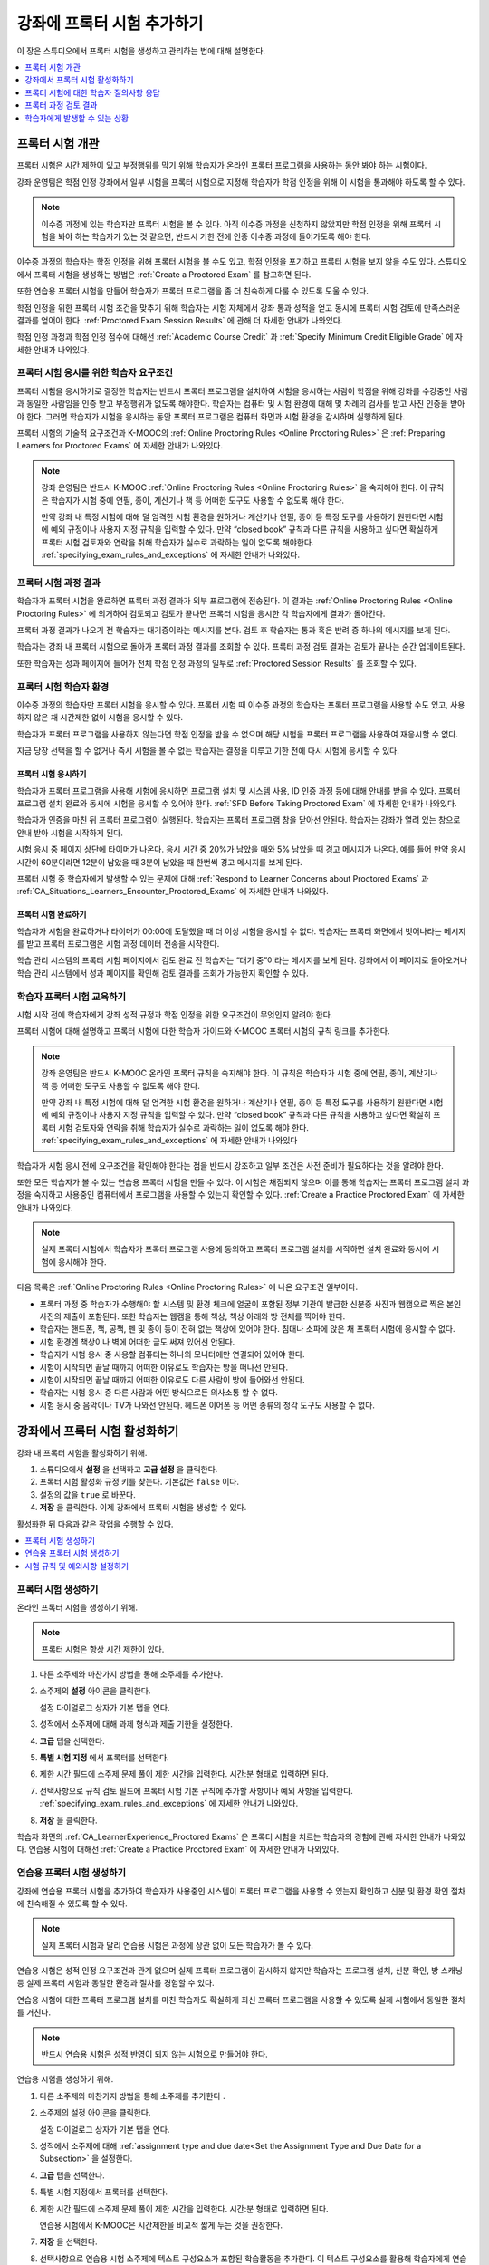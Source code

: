 .. _CA_ProctoredExams:

##########################################
강좌에 프록터 시험 추가하기
##########################################

이 장은 스튜디오에서 프록터 시험을 생성하고 관리하는 법에 대해 설명한다.

.. contents::
 :local:
 :depth: 1

.. _CA_ProctoredExams_Overview:

****************************
프록터 시험 개관
****************************

프록터 시험은 시간 제한이 있고 부정행위를 막기 위해 학습자가 온라인 프록터 프로그램을 사용하는 동안 봐야 하는 시험이다.

강좌 운영팀은 학점 인정 강좌에서 일부 시험을 프록터 시험으로 지정해 학습자가 학점 인정을 위해 이 시험을 통과해야 하도록 할 수 있다.

.. note:: 이수증 과정에 있는 학습자만 프록터 시험을 볼 수 있다. 아직 이수증 과정을 신청하지 않았지만 학점 인정을 위해 프록터 시험을 봐야 하는 학습자가 있는 것 같으면, 반드시 기한 전에 인증 이수증 과정에 들어가도록 해야 한다.

이수증 과정의 학습자는 학점 인정을 위해 프록터 시험을 볼 수도 있고, 학점 인정을 포기하고 프록터 시험을 보지 않을 수도 있다. 스튜디오에서 프록터 시험을 생성하는 방법은  :ref:`Create a Proctored Exam` 를 참고하면 된다.

또한 연습용 프록터 시험을 만들어 학습자가 프록터 프로그램을 좀 더 친숙하게 다룰 수 있도록 도울 수 있다.

학점 인정을 위한 프록터 시험 조건을 맞추기 위해 학습자는 시험 자체에서 강좌 통과 성적을 얻고 동시에 프록터 시험 검토에 만족스러운 결과를 얻어야 한다. :ref:`Proctored Exam Session Results`  에 관해 더 자세한 안내가 나와있다.

학점 인정 과정과 학점 인정 점수에 대해선  :ref:`Academic Course Credit` 과 :ref:`Specify Minimum Credit Eligible Grade`  에 자세한 안내가 나와있다.


=====================================================
프록터 시험 응시를 위한 학습자 요구조건
=====================================================

프록터 시험을 응시하기로 결정한 학습자는 반드시 프록터 프로그램을 설치하여 시험을 응시하는 사람이 학점을 위해 강좌를 수강중인 사람과 동일한 사람임을 인증 받고 부정행위가 없도록 해야한다. 학습자는 컴퓨터 및 시험 환경에 대해 몇 차례의 검사를 받고 사진 인증을 받아야 한다. 그러면 학습자가 시험을 응시하는 동안 프록터 프로그램은 컴퓨터 화면과 시험 환경을 감시하며 실행하게 된다.

프록터 시험의 기술적 요구조건과 K-MOOC의 :ref:`Online Proctoring Rules <Online Proctoring Rules>` 은  :ref:`Preparing Learners for Proctored Exams` 에 자세한 안내가 나와있다.

.. note:: 강좌 운영팀은 반드시 K-MOOC  :ref:`Online Proctoring Rules <Online Proctoring Rules>`  을 숙지해야 한다. 이 규칙은 학습자가 시험 중에 연필, 종이, 계산기나 책 등 어떠한 도구도 사용할 수 없도록 해야 한다.

   만약 강좌 내 특정 시험에 대해 덜 엄격한 시험 환경을 원하거나 계산기나 연필, 종이 등 특정 도구를 사용하기 원한다면 시험에 예외 규정이나 사용자 지정 규칙을 입력할 수 있다. 만약 “closed book” 규칙과 다른 규칙을 사용하고 싶다면 확실하게 프록터 시험 검토자와 연락을 취해 학습자가 실수로 과락하는 일이 없도록 해야한다.  :ref:`specifying_exam_rules_and_exceptions`  에 자세한 안내가 나와있다.


.. _Proctored Exam Session Results:

===============================
프록터 시험 과정 결과
===============================

학습자가 프록터 시험을 완료하면 프록터 과정 결과가 외부 프로그램에 전송된다. 이 결과는  :ref:`Online Proctoring Rules <Online Proctoring Rules>`  에 의거하여 검토되고 검토가 끝나면 프록터 시험을 응시한 각 학습자에게 결과가 돌아간다.

프록터 과정 결과가 나오기 전 학습자는 대기중이라는 메시지를 본다. 검토 후 학습자는 통과 혹은 반려 중 하나의 메시지를 보게 된다.

학습자는 강좌 내 프록터 시험으로 돌아가 프록터 과정 결과를 조회할 수 있다. 프록터 과정 검토 결과는 검토가 끝나는 순간 업데이트된다.

또한 학습자는 성과 페이지에 들어가 전체 학점 인정 과정의 일부로  :ref:`Proctored Session Results` 를 조회할 수 있다.



.. _CA_LearnerExperience_Proctored Exams:

==============================================
프록터 시험 학습자 환경
==============================================

이수증 과정의 학습자만 프록터 시험을 응시할 수 있다. 프록터 시험 때 이수증 과정의 학습자는 프록터 프로그램을 사용할 수도 있고, 사용하지 않은 채 시간제한 없이 시험을 응시할 수 있다.

학습자가 프록터 프로그램을 사용하지 않는다면 학점 인정을 받을 수 없으며 해당 시험을 프록터 프로그램을 사용하여 재응시할 수 없다.

지금 당장 선택을 할 수 없거나 즉시 시험을 볼 수 없는 학습자는 결정을 미루고 기한 전에 다시 시험에 응시할 수 있다.

.. Question for Griff or Julia

.. Do we want to give advice to course staff about planning an adequate due
.. date?  e.g. allow more time than normal for allow proctoring results to come
.. back? Allow time for administrative tasks, especially as edX support needs
.. to be involved in creating extra time allowances. Course staff need to allow
.. enough time to get confirmations back from Support and also to notify
.. students. If resolution of any technical difficulty disputes is needed,
.. students also need adequate time to retake the exam.


프록터 시험 응시하기
+++++++++++++++++++++++++++++++++

학습자가 프록터 프로그램을 사용해 시험에 응시하면 프로그램 설치 및 시스템 사용, ID 인증 과정 등에 대해 안내를 받을 수 있다. 프록터 프로그램 설치 완료와 동시에 시험을 응시할 수 있어야 한다.  :ref:`SFD Before Taking Proctored Exam` 에 자세한 안내가 나와있다.

학습자가 인증을 마친 뒤 프록터 프로그램이 실행된다. 학습자는 프록터 프로그램 창을 닫아선 안된다. 학습자는 강좌가 열려 있는 창으로 안내 받아 시험을 시작하게 된다.

시험 응시 중 페이지 상단에 타이머가 나온다. 응시 시간 중 20%가 남았을 때와 5% 남았을 때 경고 메시지가 나온다. 예를 들어 만약 응시 시간이 60분이라면 12분이 남았을 때 3분이 남았을 때 한번씩 경고 메시지를 보게 된다.

프록터 시험 중 학습자에게 발생할 수 있는 문제에 대해  :ref:`Respond to Learner Concerns about Proctored Exams` 과 :ref:`CA_Situations_Learners_Encounter_Proctored_Exams`  에 자세한 안내가 나와있다.


프록터 시험 완료하기
+++++++++++++++++++++++++++++++++

학습자가 시험을 완료하거나 타이머가 00:00에 도달했을 때 더 이상 시험을 응시할 수 없다. 학습자는 프록터 화면에서 벗어나라는 메시지를 받고 프록터 프로그램은 시험 과정 데이터 전송을 시작한다.

학습 관리 시스템의 프록터 시험 페이지에서 검토 완료 전 학습자는 “대기 중”이라는 메시지를 보게 된다. 강좌에서 이 페이지로 돌아오거나 학습 관리 시스템에서 성과 페이지를 확인해 검토 결과를 조회가 가능한지 확인할 수 있다.



.. _Preparing Learners for Proctored Exams:

====================================================
학습자 프록터 시험 교육하기
====================================================

시험 시작 전에 학습자에게 강좌 성적 규정과 학점 인정을 위한 요구조건이 무엇인지 알려야 한다.

프록터 시험에 대해 설명하고 프록터 시험에 대한 학습자 가이드와 K-MOOC 프록터 시험의 규칙 링크를 추가한다.

.. note:: 강좌 운영팀은 반드시 K-MOOC 온라인 프록터 규칙을 숙지해야 한다. 이 규칙은 학습자가 시험 중에 연필, 종이, 계산기나 책 등 어떠한 도구도 사용할 수 없도록 해야 한다.

   만약 강좌 내 특정 시험에 대해 덜 엄격한 시험 환경을 원하거나 계산기나 연필, 종이 등 특정 도구를 사용하기 원한다면 시험에 예외 규정이나 사용자 지정 규칙을 입력할 수 있다. 만약 “closed book” 규칙과 다른 규칙을 사용하고 싶다면 확실히 프록터 시험 검토자와 연락을 취해 학습자가 실수로 과락하는 일이 없도록 해야 한다.   :ref:`specifying_exam_rules_and_exceptions`  에 자세한 안내가 나와있다

학습자가 시험 응시 전에 요구조건을 확인해야 한다는 점을 반드시 강조하고 일부 조건은 사전 준비가 필요하다는 것을 알려야 한다.

또한 모든 학습자가 볼 수 있는 연습용 프록터 시험을 만들 수 있다. 이 시험은 채점되지 않으며 이를 통해 학습자는 프록터 프로그램 설치 과정을 숙지하고 사용중인 컴퓨터에서 프로그램을 사용할 수 있는지 확인할 수 있다.  :ref:`Create a Practice Proctored Exam`  에 자세한 안내가 나와있다.

.. note:: 실제 프록터 시험에서 학습자가 프록터 프로그램 사용에 동의하고 프록터 프로그램 설치를 시작하면 설치 완료와 동시에 시험에 응시해야 한다.

다음 목록은 :ref:`Online Proctoring Rules <Online Proctoring Rules>`  에 나온 요구조건 일부이다.

* 프록터 과정 중 학습자가 수행해야 할 시스템 및 환경 체크에 얼굴이 포함된 정부 기관이 발급한 신분증 사진과 웹캠으로 찍은 본인 사진의 제출이 포함된다. 또한 학습자는 웹캠을 통해 책상, 책상 아래와 방 전체를 찍어야 한다.

* 학습자는 핸드폰, 책, 공책, 펜 및 종이 등이 전혀 없는 책상에 있어야 한다. 침대나 소파에 앉은 채 프록터 시험에 응시할 수 없다.

* 시험 환경엔 책상이나 벽에 어떠한 글도 써져 있어선 안된다.

* 학습자가 시험 응시 중 사용할 컴퓨터는 하나의 모니터에만 연결되어 있어야 한다.

* 시험이 시작되면 끝날 때까지 어떠한 이유로도 학습자는 방을 떠나선 안된다.

* 시험이 시작되면 끝날 때까지 어떠한 이유로도 다른 사람이 방에 들어와선 안된다.

* 학습자는 시험 응시 중 다른 사람과 어떤 방식으로든 의사소통 할 수 없다.

* 시험 응시 중 음악이나 TV가 나와선 안된다. 헤드폰 이어폰 등 어떤 종류의 청각 도구도 사용할 수 없다.


.. _Enabling Proctored Exams:

**************************************************
강좌에서 프록터 시험 활성화하기
**************************************************


강좌 내 프록터 시험을 활성화하기 위해.

#. 스튜디오에서 **설정** 을 선택하고 **고급 설정** 을 클릭한다.

#. 프록터 시험 활성화 규정 키를 찾는다. 기본값은  ``false`` 이다. 
 
#. 설정의 값을  ``true`` 로 바꾼다.

#. **저장** 을 클릭한다. 이제 강좌에서 프록터 시험을 생성할 수 있다.

활성화한 뒤 다음과 같은 작업을 수행할 수 있다.

.. contents::
 :local:
 :depth: 1


.. _Create a Proctored Exam:

=================================
프록터 시험 생성하기
=================================

온라인 프록터 시험을 생성하기 위해.

.. note:: 프록터 시험은 항상 시간 제한이 있다.

#. 다른 소주제와 마찬가지 방법을 통해 소주제를 추가한다.

#. 소주제의 **설정** 아이콘을 클릭한다.

   .. image:: ../../../../shared/images/subsections-settings-icon.png
    :alt: A subsection in the course outline with the configure icon indicated.
    :width: 600

   설정 다이얼로그 상자가 기본 탭을 연다.

#. 성적에서 소주제에 대해 과제 형식과 제출 기한을 설정한다.

#. **고급** 탭을 선택한다.

#. **특별 시험 지정** 에서 프록터를 선택한다.

#. 제한 시간 필드에 소주제 문제 풀이 제한 시간을 입력한다. 시간:분 형태로 입력하면 된다.

#. 선택사항으로 규칙 검토 필드에 프록터 시험 기본 규칙에 추가할 사항이나 예외 사항을 입력한다.  :ref:`specifying_exam_rules_and_exceptions`  에 자세한 안내가 나와있다.

#. **저장** 을 클릭한다.

학습자 화면의 :ref:`CA_LearnerExperience_Proctored Exams` 은 프록터 시험을 치르는 학습자의 경험에 관해 자세한 안내가 나와있다. 연습용 시험에 대해선  :ref:`Create a Practice Proctored Exam`  에 자세한 안내가 나와있다.


.. _Create a Practice Proctored Exam:

===================================
연습용 프록터 시험 생성하기
===================================

강좌에 연습용 프록터 시험을 추가하여 학습자가 사용중인 시스템이 프록터 프로그램을 사용할 수 있는지 확인하고 신분 및 환경 확인 절차에 친숙해질 수 있도록 할 수 있다.

.. note:: 실제 프록터 시험과 달리 연습용 시험은 과정에 상관 없이 모든 학습자가 볼 수 있다.

연습용 시험은 성적 인정 요구조건과 관계 없으며 실제 프록터 프로그램이 감시하지 않지만 학습자는 프로그램 설치, 신분 확인, 방 스캐닝 등 실제 프록터 시험과 동일한 환경과 절차를 경험할 수 있다.

연습용 시험에 대한 프록터 프로그램 설치를 마친 학습자도 확실하게 최신 프록터 프로그램을 사용할 수 있도록 실제 시험에서 동일한 절차를 거친다.

.. note:: 반드시 연습용 시험은 성적 반영이 되지 않는 시험으로 만들어야 한다.

연습용 시험을 생성하기 위해.

#. 다른 소주제와 마찬가지 방법을 통해 소주제를 추가한다 .

#. 소주제의 설정 아이콘을 클릭한다.

   .. image:: ../../../../shared/images/subsections-settings-icon.png
    :alt: A subsection in the course outline with the configure icon indicated.
    :width: 600

   설정 다이얼로그 상자가 기본 탭을 연다.

#. 성적에서 소주제에 대해 :ref:`assignment type and due date<Set the Assignment Type and Due Date for a Subsection>` 을 설정한다.

#. **고급** 탭을 선택한다.

#. 특별 시험 지정에서 프록터를 선택한다.

#. 제한 시간 필드에 소주제 문제 풀이 제한 시간을 입력한다. 시간:분 형태로 입력하면 된다.

   연습용 시험에서 K-MOOC은 시간제한을 비교적 짧게 두는 것을 권장한다.

#. **저장** 을 선택한다.

#. 선택사항으로 연습용 시험 소주제에 텍스트 구성요소가 포함된 학습활동을 추가한다. 이 텍스트 구성요소를 활용해 학습자에게 연습용 시험에 대한 안내를 할 수 있다.

강좌에 연습용 시험이 추가되며 과정과 상관없이 모든 학습자에게 공개된다.

.. _specifying_exam_rules_and_exceptions:

====================================
시험 규칙 및 예외사항 설정하기
====================================

프록터 시험 규칙에 대해 사용자 지정 규칙이나 예외 규정을 추가할 수 있다. 만약 프록터 시험 규칙이 금지하는 도구를 강좌에서 사용하는 중이라면 반드시 예외 규정으로 추가해야 한다.

:ref:`Online Proctoring Rules <Online Proctoring Rules>` 에 프록터 시험 기본 규칙에 대한 안내가 나와있다.

사용자 지정 프록터 시험 규칙과 예외 규정을 설정하기 위해.

#. 스튜디오에서 강좌 개요를 열고 시험에 대한 소주제를 선택한다.

#. **설정** 아이콘을 클릭해 **설정 다이얼로그 상자** 를 연다.

#. **고급** 탭을 선택한다.

#. 규칙 검토 필드에 추가 규칙이나 예외 규정을 입력한다.

   시험 규칙에 대해 간결하게 영어로 작성한다. 예를 들어 다음과 같이 작성할 수 있다.

   ``Allow one blank sheet of paper and a pencil or pen. Allow a hand-held
   calculator on the desk.``

#. **저장** 을 선택한다.

.. note::
   추가 규칙과 예외 규정에 대한 설명은 간결하고 구체적이고 쉽게 이해할 수 있도록 작성해야 한다. 만약 검토관이 규칙과 예외 규정을 제대로 이해하지 못하면 잘못하여 학습자를 과락시킬 수 있다. 복잡하지 않은 문장과 단어를 사용해 모두가 이해하기 쉬운 언어로 작성한다.

.. _Respond to Learner Concerns about Proctored Exams:

**********************************************************
프록터 시험에 대한 학습자 질의사항 응답
**********************************************************

Kmooc.kr의 FAQ와 온라인 프록터 규칙에 답이 나와있는 질문 외에도 K-MOOC 지원팀의 도움이 필요한 상황이 발생할 수 있다.

.. contents::
 :local:
 :depth: 1


.. _Requests for Additional Time:

===================================
추가 시간 요청
===================================

장애가 있는 학습자에게 추가 시간을 부여해야 하는 상황이 발생할 수 있다. 소속 기관의 복지 서비스와 상담해 학습자에게 추가 시간이 필요한지 결정한다.

.. note:: 추가 시간을 요청한 학습자가 추가 시간 승인 및 설정 이전에 프록터 시험을 시작하지 않도록 한다.

추가 시간이 허용되었다면.

#. K-MOOC 지원팀에 연락해 학습자를 위해 추가 시간을 설정한다.

#. K-MOOC 지원팀에 학습자의 사용자 이름과 이메일 주소를 제공하고 학습자에게 추가 시간에 대해 공지한다.

#. 추가 시간 설정이 끝나면 학습자에게 추가된 시간에 대해 공지하다.

   학습자가 시험을 응시하게 되면 시험 타이머에 추가 시간만큼 제한시간이 늘어나게 된다.


.. _Requests for Special Allowances:

=======================================
특별 허가 사항 요청
=======================================

장애가 있는 학습자에게 특별 허가 사항을 제공하는 등의 상황이 발생할 수 있다. 소속 기관의 복지 서비스와 상담해 학습자에게 특별 허가 사항이 필요한지 결정한다.

.. note:: 특별 허가 사항을 요청한 학습자가 특별 허가 사항 승인 및 설정 이전에 프록터 시험을 시작하지 않도록 한다.

특별 허가 사항이 허용되었다면.

#. K-MOOC 지원팀에 연락해 학습자를 위해 추가 시간을 설정한다.

#. K-MOOC 지원팀에 학습자 사용자 이름, 이메일 주소 및 기본 시험 규정 예외 사항에 대해 알려준다. 예를 들어 “학습자가 볼 수 없으므로 서기 역할을 위해 방 안에 추가 인원이 필요함”이라고 작성하면 된다.

#. 특별 허가 사항이 승인되면 학습자에게 알려준다.

   학습자 프록터 시험 검토관은 특별 허가 사항을 적용하게 된다.


.. _Requests for Retaking a Proctored Exam:

=====================================================
프록터 시험 재시험 요청
=====================================================

강좌 운영팀은 온라인 프록터 프로그램 기술적 오류나 기타 이유로 인해 학습자 재시험 요청을 지원해야 할 수도 있다. 학습자는 K-MOOC 지원팀에 연락해 응시 내역 삭제를 요청할 수 있다. 응시 내역을 삭제하면 학습자는 다시 시험에 응시할 수 있다.

.. note:: 학습자 응시 내역을 삭제하면 제출된 모든 답안이 삭제되며 학습자는 시험 코드를 받고 프로그램을 설치하는 등 시험을 처음 응시하는 것과 동일한 절차를 밟게 된다.

학습자가 프록터 시험 재응시를 해야 하면.

#. 학습자에게 K-MOOC 지원팀에 연락해 응시 내역 삭제 요청을 하라고 알려준다.

#. 응시 내역이 삭제되면 학습자에게 재시험에 대한 안내를 한다.


.. _Proctored Session Results:

******************************
프록터 과정 검토 결과
******************************

프록터 소프트웨어는 화면 활동과 학습자 웹캠 화면을 동시에 감시한다. 학습자가 프록터 시험을 완료하면 프록터 과정 데이터가 외부 제공자에 전송된다. 검토관은 관찰된 행동이 적절한지를 결정하는 온라인 프록터 규칙을 포함하여 그 규칙에 따라 정해진 기준을 적용한다.

프록터 과정 검토 결과는 다음과 같은 두 가지 결과를 가질 수 있다.

*  **통과** - 학습자가 프록터 검토를 통과하였다.

*  **반려** - 일부 수상한 활동이 감지되어 학습자는 프록터 검토를 통과하지 못했다.

일부 학습자는 온라인 프록터 규칙에 위배하였지만, 전체 시험에 영향을 주지 않는 행동을 했을 수 있다. 이 때 위반사항이 기록될 수는 있으나 통과 결과를 얻는데 문제가 없을 수 있다. 예를 들어 시험 응시 중 음악이 재생되거나 TV가 있는 것은 금지되어 있으나 이 규칙을 위반 학습자도 부정행위로 간주될 만한 수상한 행동이 없었을 경우 통과 결과를 받을 수 있는 것이다.

프록터 과정 검토 통과에 지장을 주는 행동은 사진이 포함된 신분증 미제공, 프록터 시험 중 복수의 컴퓨터 사용, 방 안의 다른 사람에게 시험 내용을 읽어주는 행위, 성인물 노출 등이 있다. 이런 행동이 한번이라도 발견되었을 경우 프록터 과정 검토 결과가 반려된다.


.. _Viewing Proctored Session Results:

=================================
프록터 과정 결과 조회하기
=================================

학습자가 프록터 시험을 응시한 뒤 학습자의 프록터 과정 검토 결과를 담은 CSV 파일을 다운로드 받을 수 있다.

.. note:: 프록터 과정 검토 결과 보고는 프록터 과정 검토에 대한 결과만 보여주며 실제 시험의 학습자 성적과는 무관하다.

프록터 과정 검토 결과 파일 생성 및 다운로드를 위해 다음의 단계를 따라야 한다.

.. important:: 본 파일은 가족 교육 권리 및 사생활 보호 법(FERPA)과 같이 사적 데이터를 포함하고 있기 때문에, 본 파일을 열거나 저장할 경우 자신이 속해 기관의 데이터 관리 지침을 따르도록 한다.

#. **적용 결과 보기** 를 클릭한다.

#. 학습 관리 시스템에서 교수자를 선택하고 **데이터 다운로드** 를 클릭한다.

#. **프록터 시험 검토 결과 보고 생성하기** 를 선택한다.

   .. image:: ../../../../shared/images/Proctoring_GenerateCSVExamResults.png
     :alt: The "Generate Proctored Exam Results Report" button in the LMS.
     :width: 400

   보고 생성 중이라는 상태 메시지가 나오고 이 과정은 일정 시간이 소요되나 페이지에서 벗어나 다른 작업을 수행할 수 있다.

#. 보고 생성 과정 확인을 위해 브라우저에서 페이지를 새로고침하고 대기중인 작업 목록까지 스크롤을 내린다. 현재 진행중인 과제 목록이 표에 나타난다.

   보고서 생성이 완료되면 링크가 걸린 CSV파일이 대기중인 작업 목록 위에 나타나게 된다. 파일 이름은   ``{course_id}_proctored_exam_results_report_{datetime}.csv``  형식으로 되어있으며 가장 최근 생성된 보고가 목록 맨 위에 위치하게 된다.

#. 보고 파일을 열거나 저장하기 위해 요청한 보고의 링크를 찾아 클릭한다.

   .. image:: ../../../../shared/images/Proctoring_CSVExamResultsLink.png
     :alt: The link for a generated proctored exam results report in the
         instructor dashboard.
     :width: 600

   CSV 파일을 스프레드시트 프로그램에서 열어 데이터를 분류, 비교하고 그래프를 만들 수 있다.

.. note:: 학습자 데이터의 유출을 막기 위하여 본 페이지의 링크를 클릭해야만 파일을 다운로드 받을 수 있다. 다른 곳에서 재사용을 막기 위하여 본 링크들을 복사해서는 안 된다.


.. _Proctored Session Results File:

=================================================
프록터 과정 검토 결과 파일 알아보기
=================================================

학습자 프록터 과정 검토 상태 및 결과 조회를 위해 다운로드한 CSV 파일은 다음과 같은 내용을 담는다.


.. list-table::
   :widths: 30 55
   :header-rows: 1

   * - 칼럼
     - 설명
   * - 사용자 이메일
     - 프록터 시험에 응시한 학습자를 나타내는 사용자 이름이나 이메일 주소를 나타낸다.
   * - 시험 이름
     - 프록터 시험의 이름을 나타낸다.
   * - 수험번호
     - 응시한 시험을 나타낸다. 수험 번호는 내부 식별자로서 문제가 생겼을 때 사용하기 위해 보고에 포함되어 있다.
   * - 시험 제한 시간
     - 학습자가 응시한 시험의 제한 시간을 나타낸다.
   * - 연습용 시험 여부
     - 응시한 시험이 연습용이었는지 나타낸다.
   * - 시작 시점
     - 학습자가 프록터 시험에 응시한 날짜와 시간을 나타낸다.
   * - 완료 시점
     - The date and time that the learner submitted the proctored exam.
   * - 상태
     - 프록터 과정 검토 상태를 나타낸다.  ``created``, ``ready to start``, ``started``, ``timed out``,  ``completed``, ``submitted``, ``second review required``, ``verified``, ``rejected``,  ``error``  와 같은 값들이 나타날 수 있으며 아래 표에 각 상태에 관한 설명이 나와있다. 

다음 표는 상태 칼럼에 나타날 수 있는 다양한 값들을 보여준다.

.. list-table::
   :widths: 30 55
   :header-rows: 1

   * - 상태 칼럼의 값
     - 설명
   * - 생성 완료
     - 시험 응시 기록이 생성되었으나 아직 시험이 시작되지 않았다.
   * - 시작 준비 완료
     - 시험 응시 기록이 생성되었으나 학습자가 아직 시험에 응시하지 않았다.
   * - 시작
     - 학습자가 프록터 시험을 시작하였다.
   * - 중지
     - 프록터 시험이 중단되었다.
   * - 완료
     - 학습자가 프록터 시험 응시를 완료하였다.
   * - 제출
     - 학습자가 프록터 시험을 마쳤으며 과정 검토 중이다.
   * - 재검토 필요
     - 검토관이 추가 검토가 필요하다고 결정하였고 재검토가 예정되어 있다. 강좌 운영팀이 따로 수행해야 할 작업은 없다.
   * - 통과
     - 프록터 과정 검토가 완료되었고 통과되었다.
   * - 반려
     - 프록터 과정 검토가 완료되었고 반려되었다.
   * - 오류
     - 시험에 오류가 있었다.


.. _CA_Situations_Learners_Encounter_Proctored_Exams:

**********************************************************
학습자에게 발생할 수 있는 상황
**********************************************************

이 장은 학습자에게 프록터 시험 중 발생할 수 있는 상황에 대한 안내를 담고 있다. 일반적으로 강좌 운영팀이 개별적으로 처리하게 된다.

=========================================================
시험 응시 중 강좌 다른 부분 탐색
=========================================================

프록터 시험 중에 학습자는 같은 브라우저를 사용해 강좌의 다른 부분을 탐색할 수 있다.

.. note:: 프록터 시험 중 kmooc.kr 외의 사이트를 탐색하는 것은 K-MOOC의 온라인 프록터 규칙에 위반된다.

학습자가 강좌의 다른 부분을 탐색한다면 시험의 타이머는 멈추지 않는다는 경고 메시지를 보며, 다시 시험 페이지로 돌아왔을 때 마지막에 보던 화면으로 돌아간다. 타이머는 다른 페이지를 탐색하고 있는 중에는 중단되지 않는다.


==========================================
시험 응시 중 시간
==========================================

학습자가 시험 응시를 완료하기 전에 타이머가 00.00에 도달한다면 그 시점까지 학습자가 작성한 답변은 모두 채점을 위해 제출된다.

프록터 프로그램이 K-MOOC 시험이 완료된 것을 감지하면 학습자에게 프록터 과정에서 벗어난다는 확인 창을 보여준다. 학습자는 프록터 프로그램으로 돌아가 벗어난다는 것을 확인해야 하며 프록터 과정 데이터는 검토를 위해 전송된다.


=======================================================
시험 종료 전 브라우저 창 닫기
=======================================================

시험 중에는 여러 상황이 발생할 수 있으며 이 장은 각 상황의 결과에 대해 설명한다.


프록터 프로그램이 갑자기 종료됨
+++++++++++++++++++++++++++++++++++++++++++++++++++

만약 프록터 프로그램에 오류가 생기면 학습 관리 시스템이 학습자에게 알리고 시험을 중단한다. 이 때 학습자는 K-MOOC 지원팀에 연락해야 한다.


K-MOOC 브라우저가 갑자기 종료됨
+++++++++++++++++++++++++++++++++++++++++++++++++++

만약 K-MOOC 시험이 열려 있는 브라우저에 오류가 생겨도 시험 타이머는 계속 진행된다. 학습자는 새 브라우저 창에서 시험을 열어 계속 볼 수 있지만 브라우저가 닫혀 있었던 동안의 시간은 추가되지 않는다.

.. Question for Chris: how does the proctoring software view such a break in
.. taking the exam?


학습자가 프록터 프로그램 창을 닫음
+++++++++++++++++++++++++++++++++++++++++++++++

만약 학습자가 프록터 시험 완료 전에 프록터 프로그램 창을 닫으면 시험을 종료한다는 경고 메시지를 보게 된다. 경고 메시지를 본 뒤 프록터 프로그램 창을 닫으면 시험과 프록터 과정이 모두 종료된다.

시험은 학습 관리 시스템에서 종료되며 프록터 과정이 끝난 순간까지 작성된 답변은 채점을 위해 제출되지만 프록터 과정 기록이 완전이 업로드되지 않았을 수 있다. 이 상황에서 학습자는 K-MOOC 지원팀에 연락해야 한다.


학습자가 K-MOOC 시험창을 닫음
+++++++++++++++++++++++++++++++++++

학습자가 시험 종료 전 K-MOOC 프록터 시험이 진행되던 브라우저 창을 닫으면 브라우저에 따라 경고 메시지가 나오지 않을 수도 있다. 시험 타이머는 계속되며 새 브라우저 창에서 다시 시험을 열면 계속 시험을 볼 수 있지만 브라우저가 닫혀 있었던 동안의 시간은 추가되지 않는다.

.. Question for Chris: how does the proctoring software view such a break in
.. taking the exam?
